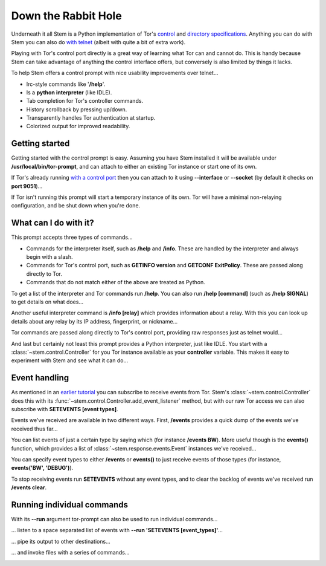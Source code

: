 Down the Rabbit Hole
====================

Underneath it all Stem is a Python implementation of Tor's `control
<https://gitweb.torproject.org/torspec.git/tree/control-spec.txt>`_ and
`directory specifications
<https://gitweb.torproject.org/torspec.git/tree/dir-spec.txt>`_.
Anything you can do with Stem you can also do `with telnet
<../faq.html#can-i-interact-with-tors-controller-interface-directly>`_ (albeit
with quite a bit of extra work).

Playing with Tor's control port directly is a great way of learning what
Tor can and cannot do. This is handy because Stem can take advantage of
anything the control interface offers, but conversely is also limited by
things it lacks.

To help Stem offers a control prompt with nice usability improvements over
telnet...

* Irc-style commands like '**/help**'.
* Is a **python interpreter** (like IDLE).
* Tab completion for Tor's controller commands.
* History scrollback by pressing up/down.
* Transparently handles Tor authentication at startup.
* Colorized output for improved readability.

.. _getting-started:

Getting started
---------------

Getting started with the control prompt is easy. Assuming you have Stem
installed it will be available under **/usr/local/bin/tor-prompt**, and can
attach to either an existing Tor instance or start one of its own.

If Tor's already running `with a control port
<the_little_relay_that_could.html>`_ then you can attach to it using
**--interface** or **--socket** (by default it checks on **port 9051**)...

.. image:: /_static/prompt/attach.png

If Tor isn't running this prompt will start a temporary instance of its own.
Tor will have a minimal non-relaying configuration, and be shut down when
you're done.

.. image:: /_static/prompt/starting_tor.png

.. _what-can-i-do-with-it:

What can I do with it?
----------------------

This prompt accepts three types of commands...

* Commands for the interpreter itself, such as **/help** and **/info**. These
  are handled by the interpreter and always begin with a slash.

* Commands for Tor's control port, such as **GETINFO version** and **GETCONF
  ExitPolicy**. These are passed along directly to Tor.

* Commands that do not match either of the above are treated as Python.

To get a list of the interpreter and Tor commands run **/help**. You can also
run **/help [command]** (such as **/help SIGNAL**) to get details on what
does...

.. image:: /_static/prompt/help.png

Another useful interpreter command is **/info [relay]** which provides
information about a relay. With this you can look up details about any relay by
its IP address, fingerprint, or nickname...

.. image:: /_static/prompt/info.png

Tor commands are passed along directly to Tor's control port, providing raw
responses just as telnet would...

.. image:: /_static/prompt/tor_commands.png

And last but certainly not least this prompt provides a Python interpreter,
just like IDLE. You start with a :class:`~stem.control.Controller` for you Tor
instance available as your **controller** variable. This makes it easy to
experiment with Stem and see what it can do...

.. image:: /_static/prompt/python.png

.. _event-handling:

Event handling
--------------

As mentioned in an `earlier tutorial <tortoise_and_the_hare.html>`_ you can
subscribe to receive events from Tor. Stem's :class:`~stem.control.Controller`
does this with its :func:`~stem.control.Controller.add_event_listener` method,
but with our raw Tor access we can also subscribe with **SETEVENTS [event
types]**.

Events we've received are available in two different ways. First, **/events**
provides a quick dump of the events we've received thus far...

.. image:: /_static/prompt/events_command.png

You can list events of just a certain type by saying which (for instance
**/events BW**). More useful though is the **events()** function, which
provides a list of :class:`~stem.response.events.Event` instances we've
received...

.. image:: /_static/prompt/events_variable.png

You can specify event types to either **/events** or **events()** to just
receive events of those types (for instance, **events('BW', 'DEBUG')**).

To stop receiving events run **SETEVENTS** without any event types, and to
clear the backlog of events we've received run **/events clear**.

.. _running-individual-commands:

Running individual commands
---------------------------

With its **--run** argument tor-prompt can also be used to run individual
commands...

.. image:: /_static/prompt/run.png

... listen to a space separated list of events with **--run 'SETEVENTS
[event_types]'**...

.. image:: /_static/prompt/run_events.png

... pipe its output to other destinations...

.. image:: /_static/prompt/run_events_pipe.png

... and invoke files with a series of commands...

.. image:: /_static/prompt/run_file.png

